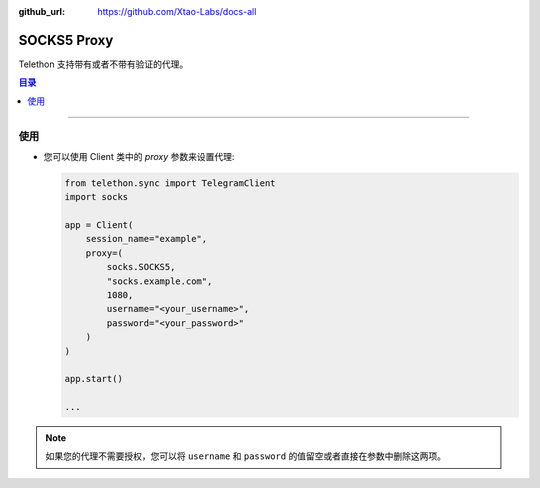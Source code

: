 :github_url: https://github.com/Xtao-Labs/docs-all

SOCKS5 Proxy
============

Telethon 支持带有或者不带有验证的代理。

.. contents:: 目录
    :backlinks: none
    :depth: 1
    :local:

-----

使用
-----

-  您可以使用 Client 类中的 *proxy* 参数来设置代理:

   .. code-block:: python

       from telethon.sync import TelegramClient
       import socks

       app = Client(
           session_name="example",
           proxy=(
               socks.SOCKS5,
               "socks.example.com",
               1080,
               username="<your_username>",
               password="<your_password>"
           )
       )

       app.start()

       ...

.. note:: 如果您的代理不需要授权，您可以将 ``username`` 和 ``password`` 的值留空或者直接在参数中删除这两项。
